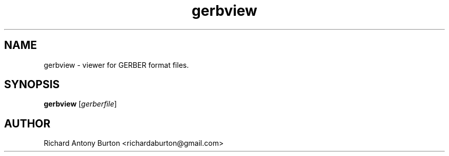 .TH gerbview 1 "June 15, 2007" "gerbview"

.SH NAME
gerbview \- viewer for GERBER format files.

.SH SYNOPSIS
.B gerbview
.RI [ gerberfile ]

.SH AUTHOR
Richard Antony Burton <richardaburton@gmail.com>
